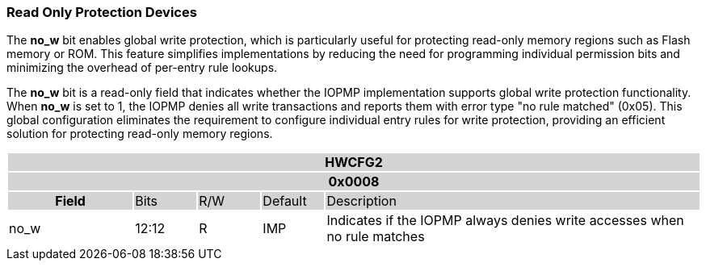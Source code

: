 === Read Only Protection Devices

The *no_w* bit enables global write protection, which is particularly useful for protecting read-only memory regions such as Flash memory or ROM. This feature simplifies implementations by reducing the need for programming individual permission bits and minimizing the overhead of per-entry rule lookups.

The *no_w* bit is a read-only field that indicates whether the IOPMP implementation supports global write protection functionality. When *no_w* is set to 1, the IOPMP denies all write transactions and reports them with error type "no rule matched" (0x05). This global configuration eliminates the requirement to configure individual entry rules for write protection, providing an efficient solution for protecting read-only memory regions.


[#HWCFG2]
[cols="<2,<1,<1,<1,<6"]
|===
5+h|HWCFG2{set:cellbgcolor:#D3D3D3}
5+h|0x0008
h|Field                         |Bits   |R/W    |Default    |Description
|{set:cellbgcolor:#FFFFFF}no_w|12:12  |R     | IMP| Indicates if the IOPMP always denies write accesses when no rule matches
|===
